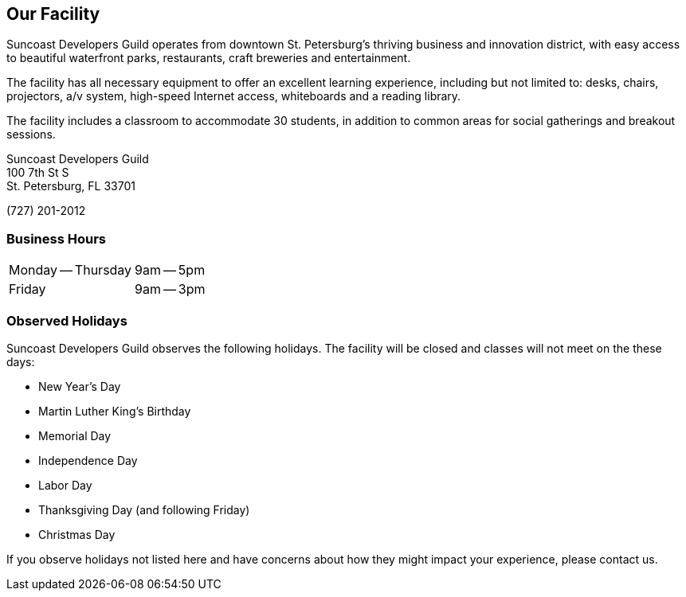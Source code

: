 == Our Facility

Suncoast Developers Guild operates from downtown ((St. Petersburg))’s thriving business and innovation district, with easy access to beautiful waterfront parks, restaurants, craft breweries and entertainment.

The ((facility)) has all necessary equipment to offer an excellent learning experience, including but not limited to: desks, chairs, projectors, a/v system, high-speed Internet access, whiteboards and a reading library.

The facility includes a classroom to accommodate 30 students, in addition to common areas for social gatherings and breakout sessions.

Suncoast Developers Guild (((address))) +
100 7th St S +
St. Petersburg, FL 33701 +

(727) 201-2012 (((phone number)))

=== Business Hours

[cols=2]
|===
| Monday -- Thursday (((hours)))
| 9am -- 5pm
| Friday
| 9am -- 3pm
|===

=== Observed Holidays

Suncoast Developers Guild observes the following ((holidays)). The facility will be closed and classes will not meet on the these days:

- New Year's Day
- Martin Luther King's Birthday
- Memorial Day
- Independence Day
- Labor Day
- Thanksgiving Day (and following Friday)
- Christmas Day

If you observe holidays not listed here and have concerns about how they might impact your experience, please contact us.
